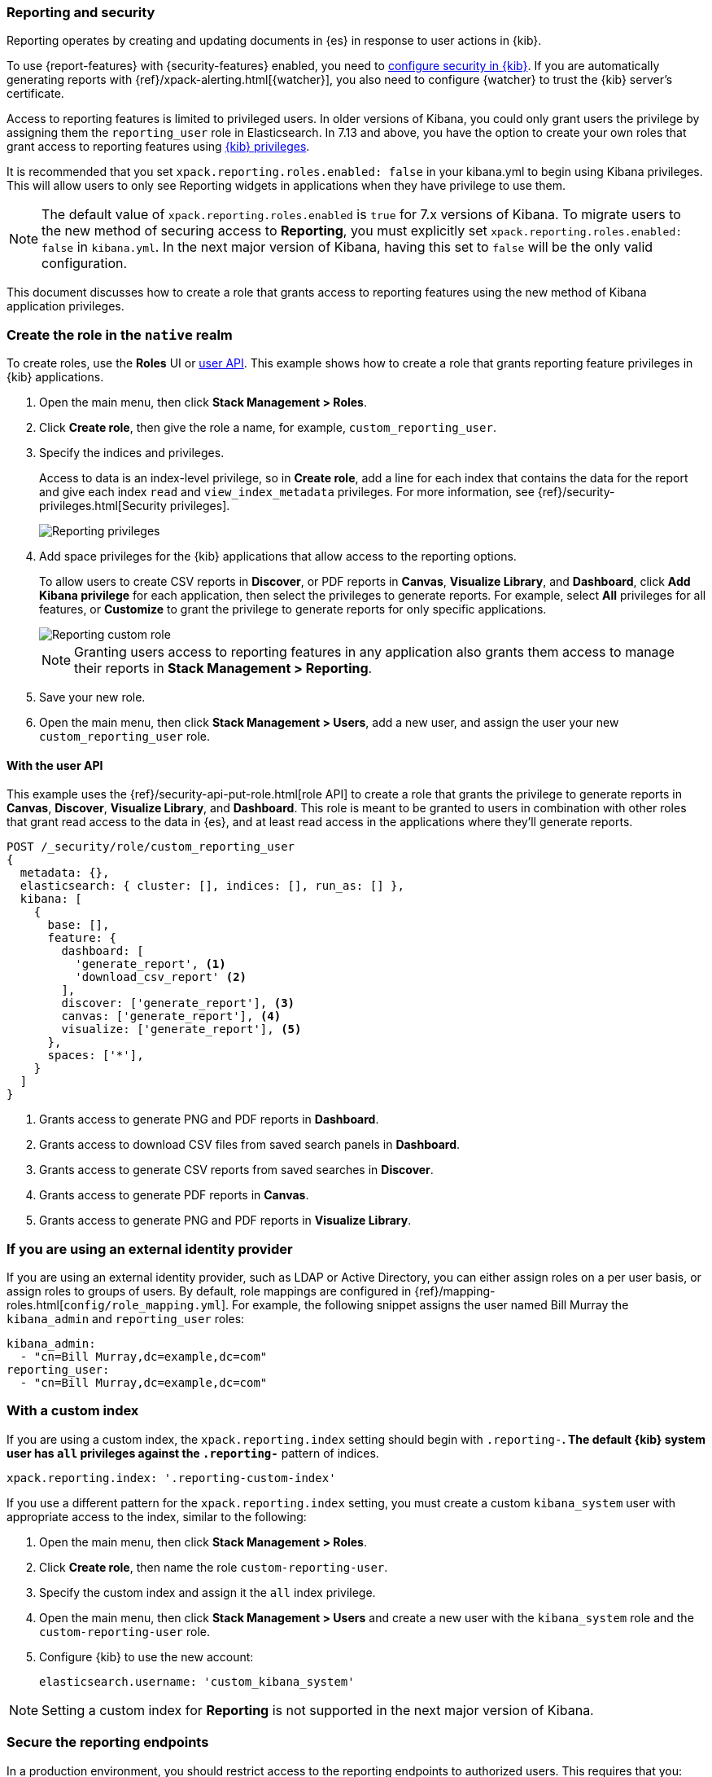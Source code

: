 [role="xpack"]
[[secure-reporting]]
=== Reporting and security

Reporting operates by creating and updating documents in {es} in response to
user actions in {kib}.

To use {report-features} with {security-features} enabled, you need to
<<using-kibana-with-security,configure security in {kib}>>.
If you are automatically generating reports with
{ref}/xpack-alerting.html[{watcher}], you also need to configure {watcher}
to trust the {kib} server's certificate.
////
For more information, see
<<securing-reporting>>.
////

[[reporting-app-users]]
Access to reporting features is limited to privileged users. In older versions of Kibana, you could only grant
users the privilege by assigning them the `reporting_user` role in Elasticsearch. In 7.13 and above, you have
the option to create your own roles that grant access to reporting features using <<kibana-privileges, {kib} privileges>>.

It is recommended that you set `xpack.reporting.roles.enabled: false` in your kibana.yml to begin using Kibana
privileges. This will allow users to only see Reporting widgets in applications when they have privilege to use
them. 

[NOTE]
============================================================================
The default value of `xpack.reporting.roles.enabled` is `true` for 7.x versions of Kibana. To migrate users to the
new method of securing access to *Reporting*, you must explicitly set `xpack.reporting.roles.enabled: false` in
`kibana.yml`. In the next major version of Kibana, having this set to `false` will be the only valid configuration.
============================================================================

This document discusses how to create a role that grants access to reporting features using the new method of
Kibana application privileges. 

[float]
[[reporting-roles-management-ui]]
=== Create the role in the `native` realm

To create roles, use the *Roles* UI or <<reporting-roles-user-api, user API>>. This example shows how to
create a role that grants reporting feature privileges in {kib} applications.

. Open the main menu, then click *Stack Management > Roles*.

. Click *Create role*, then give the role a name, for example, `custom_reporting_user`.

. Specify the indices and privileges.
+
Access to data is an index-level privilege, so in *Create role*,
add a line for each index that contains the data for the report and give each
index `read` and `view_index_metadata` privileges.
For more information, see {ref}/security-privileges.html[Security privileges].
+
[role="screenshot"]
image::user/security/images/reporting-privileges-example.png["Reporting privileges"]

. Add space privileges for the {kib} applications that allow access to the reporting options.
+
To allow users to create CSV reports in *Discover*, or PDF reports in *Canvas*,
*Visualize Library*, and *Dashboard*, click  *Add Kibana privilege* for each application,
then select the privileges to generate
reports. For example, select *All* privileges for all features, or *Customize* to grant
the privilege to generate reports for only specific applications.
+
[role="screenshot"]
image::user/security/images/reporting-custom-role.png["Reporting custom role"]
+
[NOTE]
============================================================================
Granting users access to reporting features in any application also grants them access to manage their reports in *Stack Management > Reporting*.
============================================================================
+
. Save your new role.

. Open the main menu, then click *Stack Management > Users*, add a new user, and assign the user 
your new `custom_reporting_user` role.

[float]
[[reporting-roles-user-api]]
==== With the user API
This example uses the {ref}/security-api-put-role.html[role API] to create a role that
grants the privilege to generate reports in *Canvas*, *Discover*, *Visualize Library*, and *Dashboard*.
This role is meant to be granted to users in combination with other roles that grant read access
to the data in {es}, and at least read access in the applications
where they'll generate reports.

[source, sh]
---------------------------------------------------------------
POST /_security/role/custom_reporting_user
{
  metadata: {},
  elasticsearch: { cluster: [], indices: [], run_as: [] },
  kibana: [
    {
      base: [],
      feature: {
        dashboard: [
          'generate_report', <1>
          'download_csv_report' <2>
        ],
        discover: ['generate_report'], <3>
        canvas: ['generate_report'], <4>
        visualize: ['generate_report'], <5>
      },
      spaces: ['*'],
    }
  ]
}
---------------------------------------------------------------
// CONSOLE

<1> Grants access to generate PNG and PDF reports in *Dashboard*.
<2> Grants access to download CSV files from saved search panels in *Dashboard*.
<3> Grants access to generate CSV reports from saved searches in *Discover*.
<4> Grants access to generate PDF reports in *Canvas*.
<5> Grants access to generate PNG and PDF reports in *Visualize Library*.

[float]
=== If you are using an external identity provider

If you are using an external identity provider, such as
LDAP or Active Directory, you can either assign
roles on a per user basis, or assign roles to groups of users. By default, role
mappings are configured in
{ref}/mapping-roles.html[`config/role_mapping.yml`].
For example, the following snippet assigns the user named Bill Murray the
`kibana_admin` and `reporting_user` roles:

[source,yaml]
--------------------------------------------------------------------------------
kibana_admin:
  - "cn=Bill Murray,dc=example,dc=com"
reporting_user:
  - "cn=Bill Murray,dc=example,dc=com"
--------------------------------------------------------------------------------

[float]
=== With a custom index

If you are using a custom index,
the `xpack.reporting.index` setting should begin 
with `.reporting-*`. The default {kib} system user has
`all` privileges against the `.reporting-*` pattern of indices.

[source,js]
xpack.reporting.index: '.reporting-custom-index'

If you use a different pattern for the `xpack.reporting.index` setting,
you must create a custom `kibana_system` user with appropriate access to the index, similar
to the following:

. Open the main menu, then click *Stack Management > Roles*.
. Click *Create role*, then name the role `custom-reporting-user`.
. Specify the custom index and assign it the `all` index privilege.
. Open the main menu, then click *Stack Management > Users* and create a new user with
the `kibana_system` role and the `custom-reporting-user` role.
. Configure {kib} to use the new account:
[source,js]
elasticsearch.username: 'custom_kibana_system'

[NOTE]
============================================================================
Setting a custom index for *Reporting* is not supported in the next major version of Kibana.
============================================================================

[role="xpack"]
[[securing-reporting]]
=== Secure the reporting endpoints

In a production environment, you should restrict access to
the reporting endpoints to authorized users. This requires that you:

. Enable {stack-security-features} on your {es} cluster. For more information,
see {ref}/security-getting-started.html[Getting started with security].
. Configure TLS/SSL encryption for the {kib} server. For more information, see
<<configuring-tls>>.
. Specify the {kib} server's CA certificate chain in `elasticsearch.yml`:
+
--
If you are using your own CA to sign the {kib} server certificate, then you need
to specify the CA certificate chain in {es} to properly establish trust in TLS
connections between {watcher} and {kib}. If your CA certificate chain is
contained in a PKCS #12 trust store, specify it like so:

[source,yaml]
--------------------------------------------------------------------------------
xpack.http.ssl.truststore.path: "/path/to/your/truststore.p12"
xpack.http.ssl.truststore.type: "PKCS12"
xpack.http.ssl.truststore.password: "optional decryption password"
--------------------------------------------------------------------------------

Otherwise, if your CA certificate chain is in PEM format, specify it like so:

[source,yaml]
--------------------------------------------------------------------------------
xpack.http.ssl.certificate_authorities: ["/path/to/your/cacert1.pem", "/path/to/your/cacert2.pem"]
--------------------------------------------------------------------------------

For more information, see {ref}/notification-settings.html#ssl-notification-settings[the {watcher} HTTP TLS/SSL Settings].
--

. Add one or more users who have the permissions
necessary to use {kib} and {report-features}. For more information, see
<<secure-reporting>>.

Once you've enabled SSL for {kib}, all requests to the reporting endpoints
must include valid credentials. For example, see the following page which
includes a watch that submits requests as the built-in `elastic` user:
<<automating-report-generation>>.

For more information about configuring watches, see
{ref}/how-watcher-works.html[How {watcher} works].
